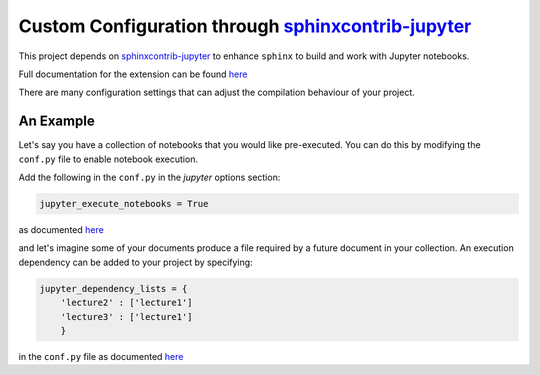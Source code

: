.. _sphinxcontrib-jupyter:

Custom Configuration through `sphinxcontrib-jupyter <https://github.com/QuantEcon/sphinxcontrib-jupyter>`__
===========================================================================================================

This project depends on `sphinxcontrib-jupyter <https://github.com/QuantEcon/sphinxcontrib-jupyter>`__
to enhance ``sphinx`` to build and work with Jupyter notebooks. 

Full documentation for the extension can be found `here <http://sphinxcontrib-jupyter.readthedocs.io/en/latest/?badge=latest>`__

There are many configuration settings that can adjust the compilation behaviour of your project.

An Example
----------

Let's say you have a collection of notebooks that you would like pre-executed. 
You can do this by modifying the ``conf.py`` file to enable notebook execution. 

Add the following in the ``conf.py`` in the `jupyter` options section:

.. code-block:: python

    jupyter_execute_notebooks = True

as documented `here <https://sphinxcontrib-jupyter.readthedocs.io/en/latest/config-extension-execution.html#jupyter-execute-notebooks>`__

and let's imagine some of your documents produce a file required by a future 
document in your collection. An execution dependency can be added to your project by 
specifying:

.. code-block:: python

    jupyter_dependency_lists = {
        'lecture2' : ['lecture1']
        'lecture3' : ['lecture1']
        }

in the ``conf.py`` file as documented `here <https://sphinxcontrib-jupyter.readthedocs.io/en/latest/config-extension-execution.html#jupyter-dependency-lists>`__